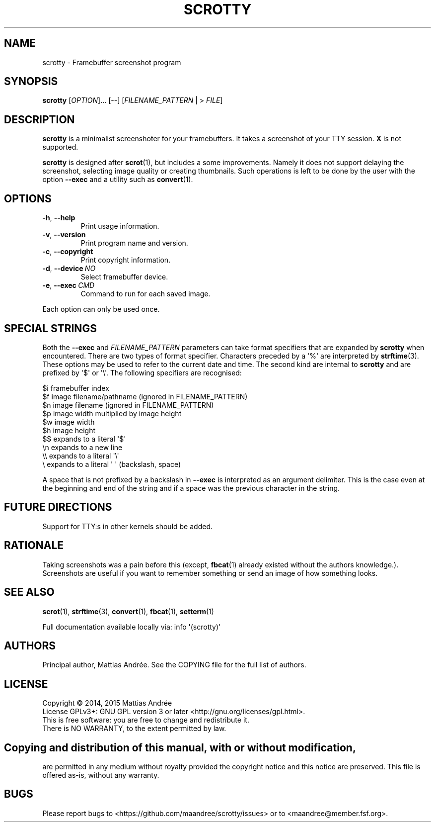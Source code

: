 .TH SCROTTY 1 SCROTTY
.SH NAME
scrotty \- Framebuffer screenshot program
.SH SYNOPSIS
.B scrotty
.RI [ OPTION ]...\ [\-\-]
.RI [ FILENAME_PATTERN
| >
.IR FILE ]
.SH DESCRIPTION
.B scrotty
is a minimalist screenshoter for your framebuffers.
It takes a screenshot of your TTY session.
.B X
is not supported.
.PP
.B scrotty
is designed after
.BR scrot (1),
but includes a some improvements. Namely it does not support
delaying the screenshot, selecting image quality or creating
thumbnails. Such operations is left to be done by the user
with the option
.B \-\-exec
and a utility such as
.BR convert (1).
.SH OPTIONS
.TP
.BR \-h ,\  \-\-help
Print usage information.
.TP
.BR \-v ,\  \-\-version
Print program name and version.
.TP
.BR \-c ,\  \-\-copyright
Print copyright information.
.TP
.BR \-d ,\  \-\-device \ \fINO\fP
Select framebuffer device.
.TP
.BR \-e ,\  \-\-exec \ \fICMD\fP
Command to run for each saved image.
.PP
Each option can only be used once.
.SH "SPECIAL STRINGS"
Both the
.B \-\-exec
and
.I FILENAME_PATTERN
parameters can take format specifiers that are expanded by
.B scrotty
when encountered. There are two types of format specifier.
Characters preceded by a \(aq%\(aq are interpreted by
.BR strftime (3).
These options may be used to refer to the current date and
time. The second kind are internal to
.B scrotty
and are prefixed by \(aq$\(aq or \(aq\\\(aq. The following
specifiers are recognised:
.PP
$i      framebuffer index
.br
$f      image filename/pathname (ignored in FILENAME_PATTERN)
.br
$n      image filename          (ignored in FILENAME_PATTERN)
.br
$p      image width multiplied by image height
.br
$w      image width
.br
$h      image height
.br
$$      expands to a literal \(aq$\(aq
.br
\\n      expands to a new line
.br
\\\\      expands to a literal \(aq\\\(aq
.br
\\       expands to a literal \(aq \(aq (backslash, space)
.PP
A space that is not prefixed by a backslash in
.B \-\-exec
is interpreted as an argument delimiter. This is the case
even at the beginning and end of the string and if a space
was the previous character in the string.
.SH "FUTURE DIRECTIONS"
Support for TTY:s in other kernels should be added.
.SH RATIONALE
Taking screenshots was a pain before this (except,
.BR fbcat (1)
already existed without the authors knowledge.).
Screenshots are useful if you want to remember something or
send an image of how something looks.
.SH "SEE ALSO"
.BR scrot (1),
.BR strftime (3),
.BR convert (1),
.BR fbcat (1),
.BR setterm (1)
.PP
Full documentation available locally via: info \(aq(scrotty)\(aq
.SH AUTHORS
Principal author, Mattias Andrée.  See the COPYING file for the full
list of authors.
.SH LICENSE
Copyright \(co 2014, 2015  Mattias Andrée
.br
License GPLv3+: GNU GPL version 3 or later <http://gnu.org/licenses/gpl.html>.
.br
This is free software: you are free to change and redistribute it.
.br
There is NO WARRANTY, to the extent permitted by law.
.SH 
.PP
Copying and distribution of this manual, with or without modification,
are permitted in any medium without royalty provided the copyright
notice and this notice are preserved.  This file is offered as-is,
without any warranty.
.SH BUGS
Please report bugs to <https://github.com/maandree/scrotty/issues>
or to <maandree@member.fsf.org>.

